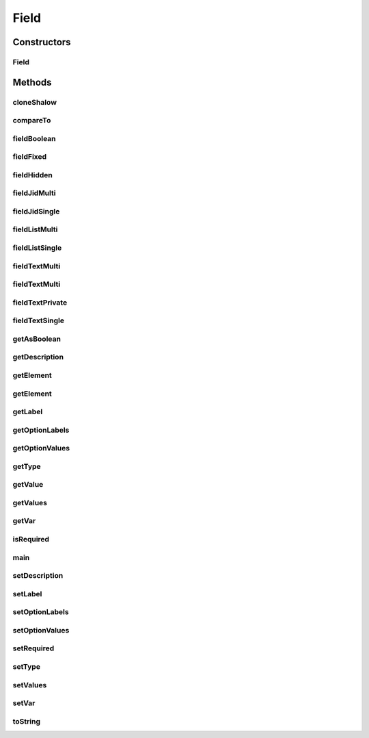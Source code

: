 .. java:import:: tigase.xml Element

.. java:import:: java.util LinkedList

.. java:import:: java.util List

Field
=====

.. java:package:: tigase.form
   :noindex:

.. java:type:: public class Field implements Comparable<Field>

   Created: 2007-05-27 10:56:06

   :author: bmalkow

Constructors
------------
Field
^^^^^

.. java:constructor:: public Field(Element fieldElement)
   :outertype: Field

Methods
-------
cloneShalow
^^^^^^^^^^^

.. java:method:: public Field cloneShalow()
   :outertype: Field

compareTo
^^^^^^^^^

.. java:method:: @Override public int compareTo(Field o)
   :outertype: Field

fieldBoolean
^^^^^^^^^^^^

.. java:method:: public static Field fieldBoolean(String var, Boolean value, String label)
   :outertype: Field

fieldFixed
^^^^^^^^^^

.. java:method:: public static Field fieldFixed(String value)
   :outertype: Field

fieldHidden
^^^^^^^^^^^

.. java:method:: public static Field fieldHidden(String var, String value)
   :outertype: Field

fieldJidMulti
^^^^^^^^^^^^^

.. java:method:: public static Field fieldJidMulti(String var, String[] values, String label)
   :outertype: Field

fieldJidSingle
^^^^^^^^^^^^^^

.. java:method:: public static Field fieldJidSingle(String var, String value, String label)
   :outertype: Field

fieldListMulti
^^^^^^^^^^^^^^

.. java:method:: public static Field fieldListMulti(String var, String[] values, String label, String[] optionsLabel, String[] optionsValue)
   :outertype: Field

fieldListSingle
^^^^^^^^^^^^^^^

.. java:method:: public static Field fieldListSingle(String var, String value, String label, String[] optionsLabel, String[] optionsValue)
   :outertype: Field

fieldTextMulti
^^^^^^^^^^^^^^

.. java:method:: public static Field fieldTextMulti(String var, String value, String label)
   :outertype: Field

fieldTextMulti
^^^^^^^^^^^^^^

.. java:method:: public static Field fieldTextMulti(String var, String[] values, String label)
   :outertype: Field

fieldTextPrivate
^^^^^^^^^^^^^^^^

.. java:method:: public static Field fieldTextPrivate(String var, String value, String label)
   :outertype: Field

fieldTextSingle
^^^^^^^^^^^^^^^

.. java:method:: public static Field fieldTextSingle(String var, String value, String label)
   :outertype: Field

getAsBoolean
^^^^^^^^^^^^

.. java:method:: public static Boolean getAsBoolean(Field f)
   :outertype: Field

getDescription
^^^^^^^^^^^^^^

.. java:method:: public String getDescription()
   :outertype: Field

getElement
^^^^^^^^^^

.. java:method:: public Element getElement()
   :outertype: Field

getElement
^^^^^^^^^^

.. java:method:: public Element getElement(boolean type, boolean label)
   :outertype: Field

getLabel
^^^^^^^^

.. java:method:: public String getLabel()
   :outertype: Field

getOptionLabels
^^^^^^^^^^^^^^^

.. java:method:: public String[] getOptionLabels()
   :outertype: Field

getOptionValues
^^^^^^^^^^^^^^^

.. java:method:: public String[] getOptionValues()
   :outertype: Field

getType
^^^^^^^

.. java:method:: public FieldType getType()
   :outertype: Field

getValue
^^^^^^^^

.. java:method:: public String getValue()
   :outertype: Field

getValues
^^^^^^^^^

.. java:method:: public String[] getValues()
   :outertype: Field

getVar
^^^^^^

.. java:method:: public String getVar()
   :outertype: Field

isRequired
^^^^^^^^^^

.. java:method:: public boolean isRequired()
   :outertype: Field

main
^^^^

.. java:method:: public static void main(String[] args)
   :outertype: Field

setDescription
^^^^^^^^^^^^^^

.. java:method:: public void setDescription(String description)
   :outertype: Field

setLabel
^^^^^^^^

.. java:method:: public void setLabel(String label)
   :outertype: Field

setOptionLabels
^^^^^^^^^^^^^^^

.. java:method:: public void setOptionLabels(String[] optionLabels)
   :outertype: Field

setOptionValues
^^^^^^^^^^^^^^^

.. java:method:: public void setOptionValues(String[] optionValues)
   :outertype: Field

setRequired
^^^^^^^^^^^

.. java:method:: public void setRequired(boolean required)
   :outertype: Field

setType
^^^^^^^

.. java:method:: public void setType(FieldType type)
   :outertype: Field

setValues
^^^^^^^^^

.. java:method:: public void setValues(String[] values)
   :outertype: Field

setVar
^^^^^^

.. java:method:: public void setVar(String var)
   :outertype: Field

toString
^^^^^^^^

.. java:method:: @Override public String toString()
   :outertype: Field

